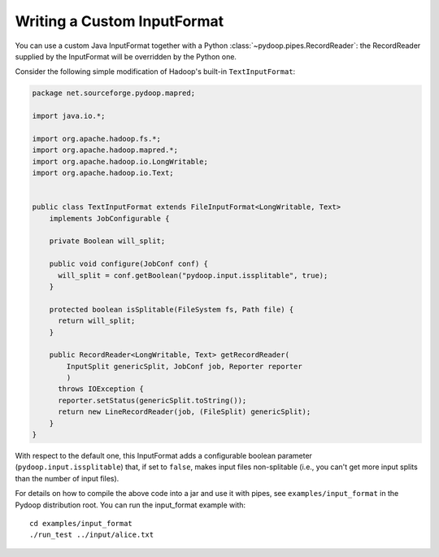 Writing a Custom InputFormat
============================

You can use a custom Java InputFormat together with a Python
:class:`~pydoop.pipes.RecordReader`: the RecordReader supplied by the
InputFormat will be overridden by the Python one.

Consider the following simple modification of Hadoop's built-in
``TextInputFormat``:

.. code-block:: java
  
  package net.sourceforge.pydoop.mapred;
  
  import java.io.*;
  
  import org.apache.hadoop.fs.*;
  import org.apache.hadoop.mapred.*;
  import org.apache.hadoop.io.LongWritable;
  import org.apache.hadoop.io.Text;
  
  
  public class TextInputFormat extends FileInputFormat<LongWritable, Text>
      implements JobConfigurable {
      
      private Boolean will_split;
  
      public void configure(JobConf conf) {
  	will_split = conf.getBoolean("pydoop.input.issplitable", true);
      }
  
      protected boolean isSplitable(FileSystem fs, Path file) {
  	return will_split;
      }
      
      public RecordReader<LongWritable, Text> getRecordReader(
          InputSplit genericSplit, JobConf job, Reporter reporter
          )
  	throws IOException {
  	reporter.setStatus(genericSplit.toString());
  	return new LineRecordReader(job, (FileSplit) genericSplit);
      }
  }


With respect to the default one, this InputFormat adds a configurable
boolean parameter (``pydoop.input.issplitable``) that, if set to
``false``, makes input files non-splitable (i.e., you can't get more
input splits than the number of input files).

For details on how to compile the above code into a jar and use it
with pipes, see ``examples/input_format`` in the Pydoop distribution
root.  You can run the input_format example with::

  cd examples/input_format
  ./run_test ../input/alice.txt
